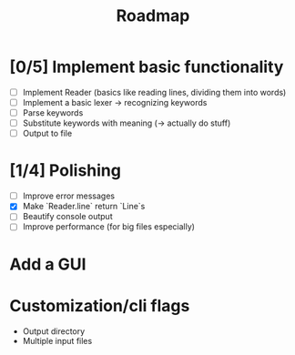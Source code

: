 #+title: Roadmap

* [0/5] Implement basic functionality
  - [ ] Implement Reader (basics like reading lines, dividing them into words)
  - [ ] Implement a basic lexer -> recognizing keywords
  - [ ] Parse keywords
  - [ ] Substitute keywords with meaning (-> actually do stuff)
  - [ ] Output to file
* [1/4] Polishing
  - [ ] Improve error messages
  - [X] Make `Reader.line` return `Line`s
  - [ ] Beautify console output
  - [ ] Improve performance (for big files especially)
* Add a GUI
* Customization/cli flags
  - Output directory
  - Multiple input files
